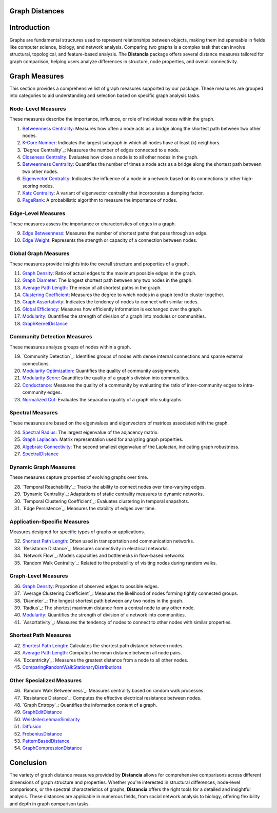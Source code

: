 Graph Distances
===============

Introduction
============
Graphs are fundamental structures used to represent relationships between objects, making them indispensable in fields like computer science, biology, and network analysis. Comparing two graphs is a complex task that can involve structural, topological, and feature-based analysis. The **Distancia** package offers several distance measures tailored for graph comparison, helping users analyze differences in structure, node properties, and overall connectivity.

Graph Measures
===============

This section provides a comprehensive list of graph measures supported by our package. These measures are grouped into categories to aid understanding and selection based on specific graph analysis tasks.

Node-Level Measures
-------------------

These measures describe the importance, influence, or role of individual nodes within the graph.

#. `Betweenness Centrality`_: Measures how often a node acts as a bridge along the shortest path between two other nodes.
#. `K-Core Number`_: Indicates the largest subgraph in which all nodes have at least \(k\) neighbors.
#. `Degree Centrality`_: Measures the number of edges connected to a node.
#. `Closeness Centrality`_: Evaluates how close a node is to all other nodes in the graph.
#. `Betweenness Centrality`_: Quantifies the number of times a node acts as a bridge along the shortest path between two other nodes.
#. `Eigenvector Centrality`_: Indicates the influence of a node in a network based on its connections to other high-scoring nodes.
#. `Katz Centrality`_: A variant of eigenvector centrality that incorporates a damping factor.
#. `PageRank`_: A probabilistic algorithm to measure the importance of nodes.

.. _Betweenness Centrality: https://distancia.readthedocs.io/en/latest/BetweennessCentrality.html
.. _K-Core Number: https://distancia.readthedocs.io/en/latest/KCore.html
.. _Degree Centrality: https://distancia.readthedocs.io/en/latest/DegreeCentrality.html
.. _Closeness Centrality: https://distancia.readthedocs.io/en/latest/ClosenessCentrality.html
.. _Betweenness Centrality: https://distancia.readthedocs.io/en/latest/BetweennessCentrality.html
.. _Eigenvector Centrality: https://distancia.readthedocs.io/en/latest/EigenvectorCentrality.html
.. _Katz Centrality: https://distancia.readthedocs.io/en/latest/KatzCentrality.html
.. _PageRank: https://distancia.readthedocs.io/en/latest/PageRankCentrality.html
.. _: https://distancia.readthedocs.io/en/latest/.html
.. _: https://distancia.readthedocs.io/en/latest/.html


Edge-Level Measures
-------------------

These measures assess the importance or characteristics of edges in a graph.

9. `Edge Betweenness`_: Measures the number of shortest paths that pass through an edge.
#. `Edge Weight`_: Represents the strength or capacity of a connection between nodes.

.. _Edge Betweenness: https://distancia.readthedocs.io/en/latest/EdgeBetweenness.html
.. _Edge Weight: https://distancia.readthedocs.io/en/latest/EdgeWeight.html

Global Graph Measures
---------------------

These measures provide insights into the overall structure and properties of a graph.

11. `Graph Density`_: Ratio of actual edges to the maximum possible edges in the graph.
#. `Graph Diameter`_: The longest shortest path between any two nodes in the graph.
#. `Average Path Length`_: The mean of all shortest paths in the graph.
#. `Clustering Coefficient`_: Measures the degree to which nodes in a graph tend to cluster together.
#. `Graph Assortativity`_: Indicates the tendency of nodes to connect with similar nodes.
#. `Global Efficiency`_: Measures how efficiently information is exchanged over the graph.
#. `Modularity`_: Quantifies the strength of division of a graph into modules or communities.
#. `GraphKernelDistance`_

.. _Graph Density: https://distancia.readthedocs.io/en/latest/Graph Density.html
.. _Graph Diameter: https://distancia.readthedocs.io/en/latest/GraphDiameter.html
.. _Average Path Length: https://distancia.readthedocs.io/en/latest/AveragePathLength.html
.. _Clustering Coefficient: https://distancia.readthedocs.io/en/latest/ClusteringCoefficient.html
.. _Graph Assortativity: https://distancia.readthedocs.io/en/latest/GraphAssortativity.html
.. _Global Efficiency: https://distancia.readthedocs.io/en/latest/GlobalEfficiency.html
.. _Modularity: https://distancia.readthedocs.io/en/latest/Modularity.html
.. _GraphKernelDistance: https://distancia.readthedocs.io/en/latest/GraphKernelDistance.html

Community Detection Measures
----------------------------

These measures analyze groups of nodes within a graph.

19. `Community Detection`_: Identifies groups of nodes with dense internal connections and sparse external connections.
#. `Modularity Optimization`_: Quantifies the quality of community assignments.
#. `Modularity Score`_: Quantifies the quality of a graph's division into communities.
#. `Conductance`_: Measures the quality of a community by evaluating the ratio of inter-community edges to intra-community edges.
#. `Normalized Cut`_: Evaluates the separation quality of a graph into subgraphs.

.. _Community Detection: https://distancia.readthedocs.io/en/latest/CommunityDetection.html
.. _Modularity Optimization: https://distancia.readthedocs.io/en/latest/ModularityOptimization.html
.. _Modularity Score: https://distancia.readthedocs.io/en/latest/ModularityScore.html
.. _Conductance: https://distancia.readthedocs.io/en/latest/Conductance.html
.. _Normalized Cut: https://distancia.readthedocs.io/en/latest/NormalizedCut.html

Spectral Measures
-----------------

These measures are based on the eigenvalues and eigenvectors of matrices associated with the graph.

24. `Spectral Radius`_: The largest eigenvalue of the adjacency matrix.
#. `Graph Laplacian`_: Matrix representation used for analyzing graph properties.
#. `Algebraic Connectivity`_: The second smallest eigenvalue of the Laplacian, indicating graph robustness.
#. `SpectralDistance`_

.. _Spectral Radius: https://distancia.readthedocs.io/en/latest/SpectralRadius.html
.. _Graph Laplacian: https://distancia.readthedocs.io/en/latest/GraphLaplacian.html
.. _Algebraic Connectivity: https://distancia.readthedocs.io/en/latest/AlgebraicConnectivity.html
.. _SpectralDistance: https://distancia.readthedocs.io/en/latest/SpectralDistance.html

Dynamic Graph Measures
----------------------

These measures capture properties of evolving graphs over time.

28. `Temporal Reachability`_: Tracks the ability to connect nodes over time-varying edges.
#. `Dynamic Centrality`_: Adaptations of static centrality measures to dynamic networks.
#. `Temporal Clustering Coefficient`_: Evaluates clustering in temporal snapshots.
#. `Edge Persistence`_: Measures the stability of edges over time.

.. _: https://distancia.readthedocs.io/en/latest/.html
.. _: https://distancia.readthedocs.io/en/latest/.html
.. _: https://distancia.readthedocs.io/en/latest/.html
.. _: https://distancia.readthedocs.io/en/latest/.html

Application-Specific Measures
-----------------------------

Measures designed for specific types of graphs or applications.

32. `Shortest Path Length`_: Often used in transportation and communication networks.
#. `Resistance Distance`_: Measures connectivity in electrical networks.
#. `Network Flow`_: Models capacities and bottlenecks in flow-based networks.
#. `Random Walk Centrality`_: Related to the probability of visiting nodes during random walks.

.. _: https://distancia.readthedocs.io/en/latest/.html
.. _: https://distancia.readthedocs.io/en/latest/.html
.. _: https://distancia.readthedocs.io/en/latest/.html
.. _: https://distancia.readthedocs.io/en/latest/.html

Graph-Level Measures
--------------------

36. `Graph Density`_: Proportion of observed edges to possible edges.
#. `Average Clustering Coefficient`_: Measures the likelihood of nodes forming tightly connected groups.
#. `Diameter`_: The longest shortest path between any two nodes in the graph.
#. `Radius`_: The shortest maximum distance from a central node to any other node.
#. `Modularity`_: Quantifies the strength of division of a network into communities.
#. `Assortativity`_: Measures the tendency of nodes to connect to other nodes with similar properties.

.. _: https://distancia.readthedocs.io/en/latest/.html
.. _: https://distancia.readthedocs.io/en/latest/.html
.. _: https://distancia.readthedocs.io/en/latest/.html
.. _: https://distancia.readthedocs.io/en/latest/.html
.. _: https://distancia.readthedocs.io/en/latest/.html
.. _: https://distancia.readthedocs.io/en/latest/.html

Shortest Path Measures
----------------------

42. `Shortest Path Length`_: Calculates the shortest path distance between nodes.
#. `Average Path Length`_: Computes the mean distance between all node pairs.
#. `Eccentricity`_: Measures the greatest distance from a node to all other nodes.
#. `ComparingRandomWalkStationaryDistributions`_

.. _: https://distancia.readthedocs.io/en/latest/.html
.. _: https://distancia.readthedocs.io/en/latest/.html
.. _: https://distancia.readthedocs.io/en/latest/.html
.. _: https://distancia.readthedocs.io/en/latest/.html

Other Specialized Measures
--------------------------

46. `Random Walk Betweenness`_: Measures centrality based on random walk processes.
#. `Resistance Distance`_: Computes the effective electrical resistance between nodes.
#. `Graph Entropy`_: Quantifies the information content of a graph.
#. `GraphEditDistance`_
#. `WeisfeilerLehmanSimilarity`_
#. `Diffusion`_
#. `FrobeniusDistance`_
#. `PatternBasedDistance`_
#. `GraphCompressionDistance`_

.. _: https://distancia.readthedocs.io/en/latest/.html
.. _: https://distancia.readthedocs.io/en/latest/.html
.. _: https://distancia.readthedocs.io/en/latest/.html
.. _: https://distancia.readthedocs.io/en/latest/.html
.. _: https://distancia.readthedocs.io/en/latest/.html
.. _: https://distancia.readthedocs.io/en/latest/.html
.. _: https://distancia.readthedocs.io/en/latest/.html
.. _: https://distancia.readthedocs.io/en/latest/.html
.. _: https://distancia.readthedocs.io/en/latest/.html

Conclusion
==========
The variety of graph distance measures provided by **Distancia** allows for comprehensive comparisons across different dimensions of graph structure and properties. Whether you're interested in structural differences, node-level comparisons, or the spectral characteristics of graphs, **Distancia** offers the right tools for a detailed and insightful analysis. These distances are applicable in numerous fields, from social network analysis to biology, offering flexibility and depth in graph comparison tasks.

.. _Shortest Path Length: https://distancia.readthedocs.io/en/latest/ShortestPath.html
.. _GraphEditDistance: https://distancia.readthedocs.io/en/latest/GraphEditDistance.html
.. _SpectralDistance: https://distancia.readthedocs.io/en/latest/SpectralDistance.html
.. _WeisfeilerLehmanSimilarity: https://distancia.readthedocs.io/en/latest/WeisfeilerLehmanSimilarity.html
.. _ComparingRandomWalkStationaryDistributions: https://distancia.readthedocs.io/en/latest/ComparingRandomWalkStationaryDistributions.html
.. _Diffusion: https://distancia.readthedocs.io/en/latest/Diffusion.html
.. _FrobeniusDistance: https://distancia.readthedocs.io/en/latest/FrobeniusDistance.html
.. _GraphKernelDistance: https://distancia.readthedocs.io/en/latest/GraphKernelDistance.html
.. _PatternBasedDistance: https://distancia.readthedocs.io/en/latest/PatternBasedDistance.html
.. _GraphCompressionDistance: https://distancia.readthedocs.io/en/latest/GraphCompressionDistance.html
.. _Degree Centrality: https://distancia.readthedocs.io/en/latest/DegreeDistributionDistance.html
.. _Community Detection: https://distancia.readthedocs.io/en/latest/CommunityStructureDistance.html

